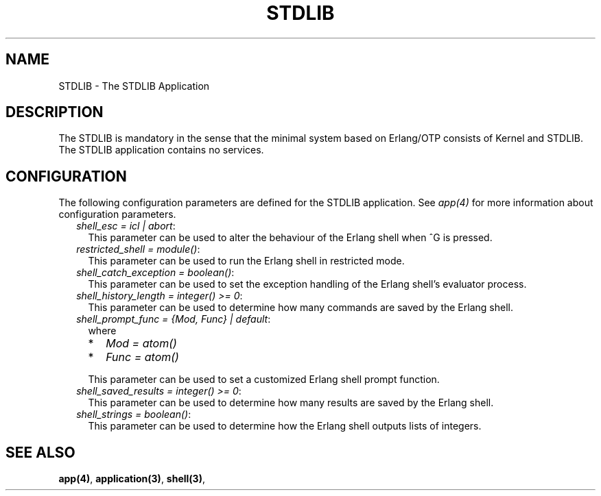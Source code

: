.TH STDLIB 7 "stdlib 2.8" "Ericsson AB" "Erlang Application Definition"
.SH NAME
STDLIB \- The STDLIB Application
.SH DESCRIPTION
.LP
The STDLIB is mandatory in the sense that the minimal system based on Erlang/OTP consists of Kernel and STDLIB\&. The STDLIB application contains no services\&.
.SH "CONFIGURATION"

.LP
The following configuration parameters are defined for the STDLIB application\&. See \fIapp(4)\fR\& for more information about configuration parameters\&.
.RS 2
.TP 2
.B
\fIshell_esc = icl | abort\fR\&:
This parameter can be used to alter the behaviour of the Erlang shell when ^G is pressed\&.
.TP 2
.B
\fIrestricted_shell = module()\fR\&:
This parameter can be used to run the Erlang shell in restricted mode\&.
.TP 2
.B
\fIshell_catch_exception = boolean()\fR\&:
This parameter can be used to set the exception handling of the Erlang shell\&'s evaluator process\&.
.TP 2
.B
\fIshell_history_length = integer() >= 0\fR\&:
This parameter can be used to determine how many commands are saved by the Erlang shell\&.
.TP 2
.B
\fIshell_prompt_func = {Mod, Func} | default\fR\&:
where
.RS 2
.TP 2
*
\fIMod = atom()\fR\&
.LP
.TP 2
*
\fIFunc = atom()\fR\&
.LP
.RE

.RS 2
.LP
This parameter can be used to set a customized Erlang shell prompt function\&.
.RE
.TP 2
.B
\fIshell_saved_results = integer() >= 0\fR\&:
This parameter can be used to determine how many results are saved by the Erlang shell\&.
.TP 2
.B
\fIshell_strings = boolean()\fR\&:
This parameter can be used to determine how the Erlang shell outputs lists of integers\&.
.RE
.SH "SEE ALSO"

.LP
\fBapp(4)\fR\&, \fBapplication(3)\fR\&, \fBshell(3)\fR\&,